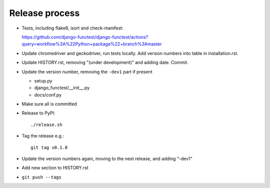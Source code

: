Release process
===============

* Tests, including flake8, isort and check-manifest:

  https://github.com/django-functest/django-functest/actions?query=workflow%3A%22Python+package%22+branch%3Amaster

* Update chromedriver and geckodriver, run tests locally. Add version numbers
  into table in installation.rst.

* Update HISTORY.rst, removing "(under development)" and adding date. Commit.

* Update the version number, removing the ``-dev1`` part if present

  * setup.py
  * django_functest/__init__.py
  * docs/conf.py

* Make sure all is committed

* Release to PyPI::

    ./release.sh

* Tag the release e.g.::

    git tag v0.1.0

* Update the version numbers again, moving to the next release, and adding "-dev1"

* Add new section to HISTORY.rst

* ``git push --tags``
